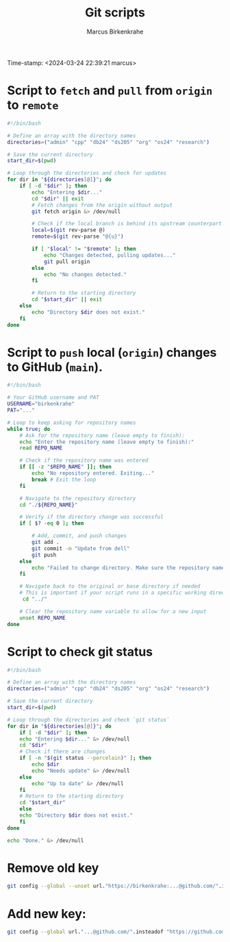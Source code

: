 #+title: Git scripts
#+author: Marcus Birkenkrahe
#+startup: overview hideblocks indent entitiespretty: 
#+options: toc:nil num:nil ^:nil:
Time-stamp: <2024-03-24 22:39:21 marcus>
* Script to =fetch= and =pull= from =origin= to =remote=
#+begin_src bash :tangle fetch.sh
#!/bin/bash

# Define an array with the directory names
directories=("admin" "cpp" "db24" "ds205" "org" "os24" "research")

# Save the current directory
start_dir=$(pwd)

# Loop through the directories and check for updates
for dir in "${directories[@]}"; do
    if [ -d "$dir" ]; then
        echo "Entering $dir..."
        cd "$dir" || exit
        # Fetch changes from the origin without output
        git fetch origin &> /dev/null
        
        # Check if the local branch is behind its upstream counterpart
        local=$(git rev-parse @)
        remote=$(git rev-parse "@{u}")
        
        if [ "$local" != "$remote" ]; then
            echo "Changes detected, pulling updates..."
            git pull origin
        else
            echo "No changes detected."
        fi
        
        # Return to the starting directory
        cd "$start_dir" || exit
    else
        echo "Directory $dir does not exist."
    fi
done
#+end_src

* Script to =push= local (=origin=) changes to GitHub (=main=).

#+begin_src bash :tangle upd.sh
#!/bin/bash

# Your GitHub username and PAT
USERNAME="birkenkrahe"
PAT="..."

# Loop to keep asking for repository names
while true; do
    # Ask for the repository name (leave empty to finish):
    echo "Enter the repository name (leave empty to finish):"
    read REPO_NAME

    # Check if the repository name was entered
    if [[ -z "$REPO_NAME" ]]; then
        echo "No repository entered. Exiting..."
        break # Exit the loop
    fi

    # Navigate to the repository directory
    cd "./${REPO_NAME}"

    # Verify if the directory change was successful
    if [ $? -eq 0 ]; then

        # Add, commit, and push changes
        git add .
        git commit -m "Update from dell"
        git push
    else
        echo "Failed to change directory. Make sure the repository name is correct."
    fi

    # Navigate back to the original or base directory if needed
    # This is important if your script runs in a specific working directory
     cd "../"

    # Clear the repository name variable to allow for a new input
    unset REPO_NAME
done
#+end_src

* Script to check git status

#+begin_src sh :tangle stat.sh
  #!/bin/bash

  # Define an array with the directory names
  directories=("admin" "cpp" "db24" "ds205" "org" "os24" "research")

  # Save the current directory
  start_dir=$(pwd)

  # Loop through the directories and check `git status`
  for dir in "${directories[@]}"; do
      if [ -d "$dir" ]; then
	  echo "Entering $dir..." &> /dev/null
	  cd "$dir"
	  # Check if there are changes
	  if [ -n "$(git status --porcelain)" ]; then
	      echo $dir
	      echo "Needs update" &> /dev/null
	  else
	      echo "Up to date" &> /dev/null
	  fi
	  # Return to the starting directory
	  cd "$start_dir"
      else
	  echo "Directory $dir does not exist."
      fi
  done

  echo "Done." &> /dev/null

#+end_src

* Remove old key
#+BEGIN_SRC sh :results silent
git config --global --unset url."https://birkenkrahe:...@github.com/".insteadof
#+END_SRC

* Add new key: 
#+BEGIN_SRC sh :results silent
git config --global url."...@github.com/".insteadof "https://github.com/"
#+END_SRC

